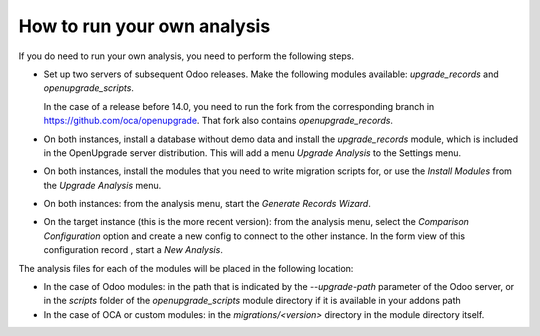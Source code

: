 How to run your own analysis
============================
If you do need to run your own analysis, you need to perform the following
steps.

* Set up two servers of subsequent Odoo releases. Make the following modules
  available: `upgrade_records` and `openupgrade_scripts`.

  In the case of a release before 14.0, you need to run the fork from the
  corresponding branch in https://github.com/oca/openupgrade. That fork also
  contains `openupgrade_records`.

* On both instances, install a database without demo data and
  install the *upgrade_records* module, which is included in the
  OpenUpgrade server distribution. This will add a menu
  *Upgrade Analysis* to the Settings menu.

* On both instances, install the modules that you need to write migration
  scripts for, or use the *Install Modules* from the *Upgrade Analysis* menu.

* On both instances: from the analysis menu, start the *Generate Records
  Wizard*.

* On the target instance (this is the more recent version): from the
  analysis menu, select the *Comparison Configuration* option and
  create a new config to connect to the other instance. In the form view of
  this configuration record , start a *New Analysis*.

The analysis files for each of the modules will be placed in the following
location:

* In the case of Odoo modules: in the path that is indicated by the
  `--upgrade-path` parameter of the Odoo server, or in the `scripts`
  folder of the `openupgrade_scripts` module directory if it is available in
  your addons path

* In the case of OCA or custom modules: in the `migrations/<version>`
  directory in the module directory itself.
